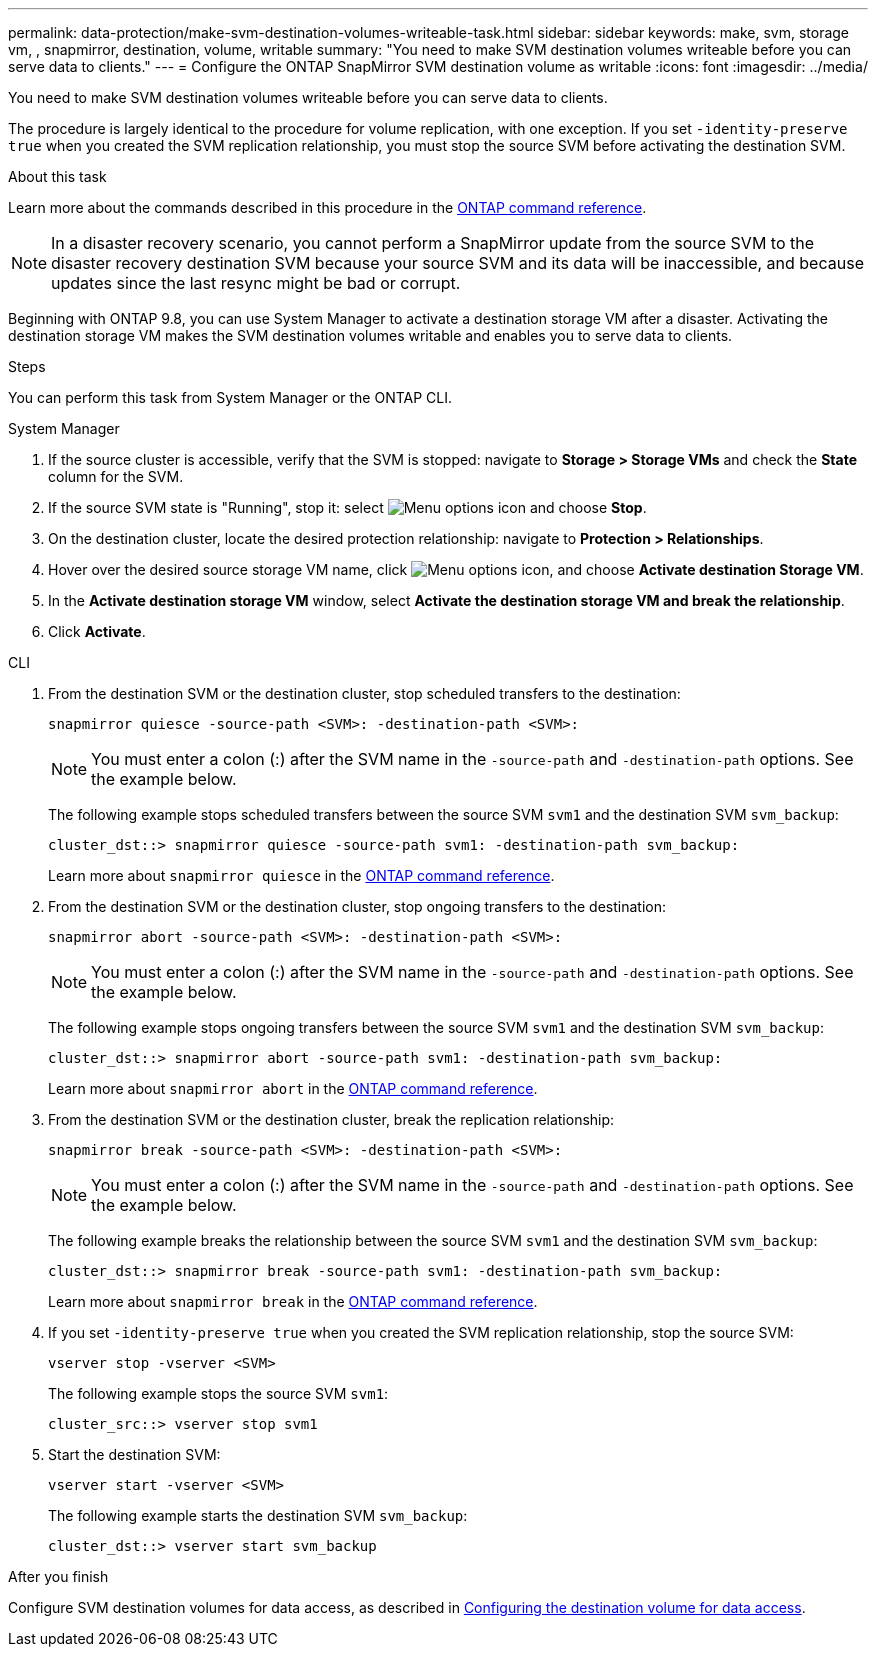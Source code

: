 ---
permalink: data-protection/make-svm-destination-volumes-writeable-task.html
sidebar: sidebar
keywords: make, svm, storage vm, , snapmirror, destination, volume, writable
summary: "You need to make SVM destination volumes writeable before you can serve data to clients."
---
= Configure the ONTAP SnapMirror SVM destination volume as writable
:icons: font
:imagesdir: ../media/

[.lead]
You need to make SVM destination volumes writeable before you can serve data to clients. 

The procedure is largely identical to the procedure for volume replication, with one exception. If you set `-identity-preserve true` when you created the SVM replication relationship, you must stop the source SVM before activating the destination SVM.

.About this task

Learn more about the commands described in this procedure in the link:https://docs.netapp.com/us-en/ontap-cli/[ONTAP command reference^].

[NOTE]
====
In a disaster recovery scenario, you cannot perform a SnapMirror update from the source SVM to the disaster recovery destination SVM because your source SVM and its data will be inaccessible, and because updates since the last resync might be bad or corrupt.
====

Beginning with ONTAP 9.8, you can use System Manager to activate a destination storage VM after a disaster. Activating the destination storage VM makes the SVM destination volumes writable and enables you to serve data to clients.

.Steps
You can perform this task from System Manager or the ONTAP CLI.

[role="tabbed-block"]
====
.System Manager
--

. If the source cluster is accessible, verify that the SVM is stopped: navigate to *Storage > Storage VMs* and check the *State* column for the SVM. 

. If the source SVM state is "Running", stop it: select image:icon_kabob.gif[Menu options icon] and choose *Stop*.

. On the destination cluster, locate the desired protection relationship: navigate to *Protection > Relationships*.

. Hover over the desired source storage VM name, click image:icon_kabob.gif[Menu options icon], and choose *Activate destination Storage VM*.

. In the *Activate destination storage VM* window, select *Activate the destination storage VM and break the relationship*.

. Click *Activate*.
--

.CLI
--

. From the destination SVM or the destination cluster, stop scheduled transfers to the destination:
+
[source,cli]
----
snapmirror quiesce -source-path <SVM>: -destination-path <SVM>:
----
+
[NOTE]
You must enter a colon (:) after the SVM name in the `-source-path` and `-destination-path` options. See the example below.
+
The following example stops scheduled transfers between the source SVM `svm1` and the destination SVM `svm_backup`:
+
----
cluster_dst::> snapmirror quiesce -source-path svm1: -destination-path svm_backup:
----
+
Learn more about `snapmirror quiesce` in the link:https://docs.netapp.com/us-en/ontap-cli/snapmirror-quiesce.html[ONTAP command reference^].

. From the destination SVM or the destination cluster, stop ongoing transfers to the destination:
+
[source,cli]
----
snapmirror abort -source-path <SVM>: -destination-path <SVM>:
----
+
[NOTE]
You must enter a colon (:) after the SVM name in the `-source-path` and `-destination-path` options. See the example below.
+
The following example stops ongoing transfers between the source SVM `svm1` and the destination SVM `svm_backup`:
+
----
cluster_dst::> snapmirror abort -source-path svm1: -destination-path svm_backup:
----
+
Learn more about `snapmirror abort` in the link:https://docs.netapp.com/us-en/ontap-cli/snapmirror-abort.html[ONTAP command reference^].

. From the destination SVM or the destination cluster, break the replication relationship:
+
[source,cli]
----
snapmirror break -source-path <SVM>: -destination-path <SVM>:
----
+
[NOTE]
You must enter a colon (:) after the SVM name in the `-source-path` and `-destination-path` options. See the example below.
+
The following example breaks the relationship between the source SVM `svm1` and the destination SVM `svm_backup`:
+
----
cluster_dst::> snapmirror break -source-path svm1: -destination-path svm_backup:
----
+
Learn more about `snapmirror break` in the link:https://docs.netapp.com/us-en/ontap-cli/snapmirror-break.html[ONTAP command reference^].

. If you set `-identity-preserve true` when you created the SVM replication relationship, stop the source SVM:
+
[source,cli]
----
vserver stop -vserver <SVM>
----
+
The following example stops the source SVM `svm1`:
+
----
cluster_src::> vserver stop svm1
----

. Start the destination SVM:
+
[source,cli]
----
vserver start -vserver <SVM>
----
+
The following example starts the destination SVM `svm_backup`:
+
----
cluster_dst::> vserver start svm_backup
----

.After you finish

Configure SVM destination volumes for data access, as described in link:configure-destination-volume-data-access-concept.html[Configuring the destination volume for data access].

--
====


// 2025 July 08, ONTAPDOC-2960
// 2025-Apr-21, ONTAPDOC-2803
// 2025 Jan 14, ONTAPDOC-2569
// 2024 Dec 19, ONTAPDOC 2606
// 2024-July-25, ONTAPDOC-1966
// 2022-Dec-1, issue# 717